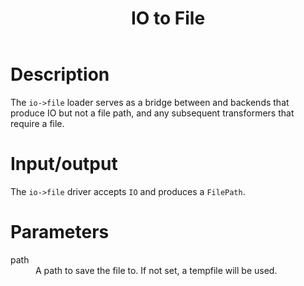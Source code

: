 #+title: IO to File

* Description

The =io->file= loader serves as a bridge between and backends that produce IO but
not a file path, and any subsequent transformers that require a file.

* Input/output

The =io->file= driver accepts ~IO~ and produces a ~FilePath~.

* Parameters

+ path :: A path to save the file to. If not set, a tempfile will be used.
